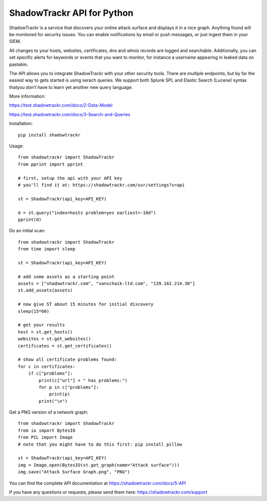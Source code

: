 ShadowTrackr API for Python
===========================

ShadowTrackr is a service that discovers your online attack surface and displays it in a nice graph. Anything found will be monitored for security issues. You can enable notifications by email or push messages, or just ingest them in your SIEM.

All changes to your hosts, websites, certificates, dns and whois records are logged and searchable. Additionally, you can set specific alerts for keywords or events that you want to monitor, for instance a username appearing in leaked data on pastebin.

The API allows you to integrate ShadowTrackr with your other security tools. There are multiple endpoints, but by far the easiest way to gets started is using serach queries. We support both Splunk SPL and Elastic Search (Lucene) syntax thatyou don't have to learn yet another new query language.

More information:

https://test.shadowtrackr.com/docs/2-Data-Model

https://test.shadowtrackr.com/docs/3-Search-and-Queries

Installation::

    pip install shadowtrackr

Usage::

    from shadowtrackr import ShadowTrackr
    from pprint import pprint

    # first, setup the api with your API key
    # you'll find it at: https://shadowtrackr.com/usr/settings?s=api

    st = ShadowTrackr(api_key=API_KEY)

    d = st.query("index=hosts problem=yes earliest=-10d")
    pprint(d)

Do an initial scan::

    from shadowtrackr import ShadowTrackr
    from time import sleep

    st = ShadowTrackr(api_key=API_KEY)

    # add some assets as a starting point
    assets = ["shadowtrackr.com", "vanschaik-ltd.com", "139.162.214.30"]
    st.add_assets(assets)

    # now give ST about 15 minutes for initial discovery
    sleep(15*60)

    # get your results
    host = st.get_hosts()
    websites = st.get_websites()
    certificates = st.get_certificates()

    # show all certificate problems found:
    for c in certificates:
        if c["problems"]:
            print(c["url"] + " has problems:")
            for p in c["problems"]:
                print(p)
            print("\n")

Get a PNG version of a network graph::

    from shadowtrackr import ShadowTrackr
    from io import BytesIO
    from PIL import Image
    # note that you might have to do this first: pip install pillow

    st = ShadowTrackr(api_key=API_KEY)
    img = Image.open(BytesIO(st.get_graph(name="Attack surface")))
    img.save("Attack Surface Graph.png", "PNG")


You can find the complete API documentation at https://shadowtrackr.com/docs/5-API

If you have any questions or requests, please send them here: https://shadowtrackr.com/support